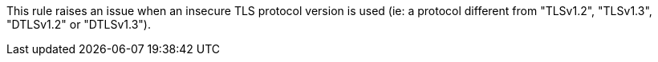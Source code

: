 This rule raises an issue when an insecure TLS protocol version is used (ie: a protocol different from "TLSv1.2", "TLSv1.3", "DTLSv1.2" or "DTLSv1.3").
